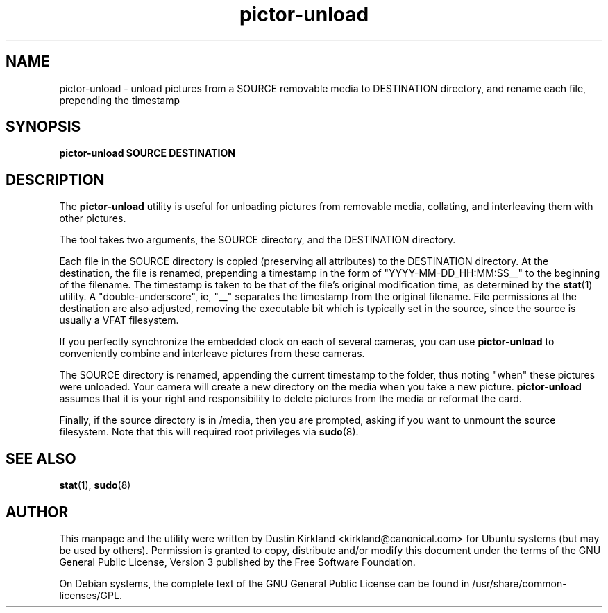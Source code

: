 .TH pictor\-unload 1 "24 Sep 2010" pictor "pictor"
.SH NAME
pictor\-unload \- unload pictures from a SOURCE removable media to DESTINATION directory, and rename each file, prepending the timestamp

.SH SYNOPSIS
.BI "pictor\-unload SOURCE DESTINATION"

.SH DESCRIPTION
The \fBpictor\-unload\fP utility is useful for unloading pictures from removable media, collating, and interleaving them with other pictures.

The tool takes two arguments, the SOURCE directory, and the DESTINATION directory.

Each file in the SOURCE directory is copied (preserving all attributes) to the DESTINATION directory.  At the destination, the file is renamed, prepending a timestamp in the form of "YYYY-MM-DD_HH:MM:SS__" to the beginning of the filename.  The timestamp is taken to be that of the file's original modification time, as determined by the \fBstat\fP(1) utility.  A "double-underscore", ie, "__" separates the timestamp from the original filename.  File permissions at the destination are also adjusted, removing the executable bit which is typically set in the source, since the source is usually a VFAT filesystem.

If you perfectly synchronize the embedded clock on each of several cameras, you can use \fBpictor\-unload\fP to conveniently combine and interleave pictures from these cameras.

The SOURCE directory is renamed, appending the current timestamp to the folder, thus noting "when" these pictures were unloaded.  Your camera will create a new directory on the media when you take a new picture.  \fBpictor\-unload\fP assumes that it is your right and responsibility to delete pictures from the media or reformat the card.

Finally, if the source directory is in /media, then you are prompted, asking if you want to unmount the source filesystem.  Note that this will required root privileges via \fBsudo\fP(8).

.SH SEE ALSO
\fBstat\fP(1), \fBsudo\fP(8)

.SH AUTHOR
This manpage and the utility were written by Dustin Kirkland <kirkland@canonical.com> for Ubuntu systems (but may be used by others).  Permission is granted to copy, distribute and/or modify this document under the terms of the GNU General Public License, Version 3 published by the Free Software Foundation.

On Debian systems, the complete text of the GNU General Public License can be found in /usr/share/common-licenses/GPL.
